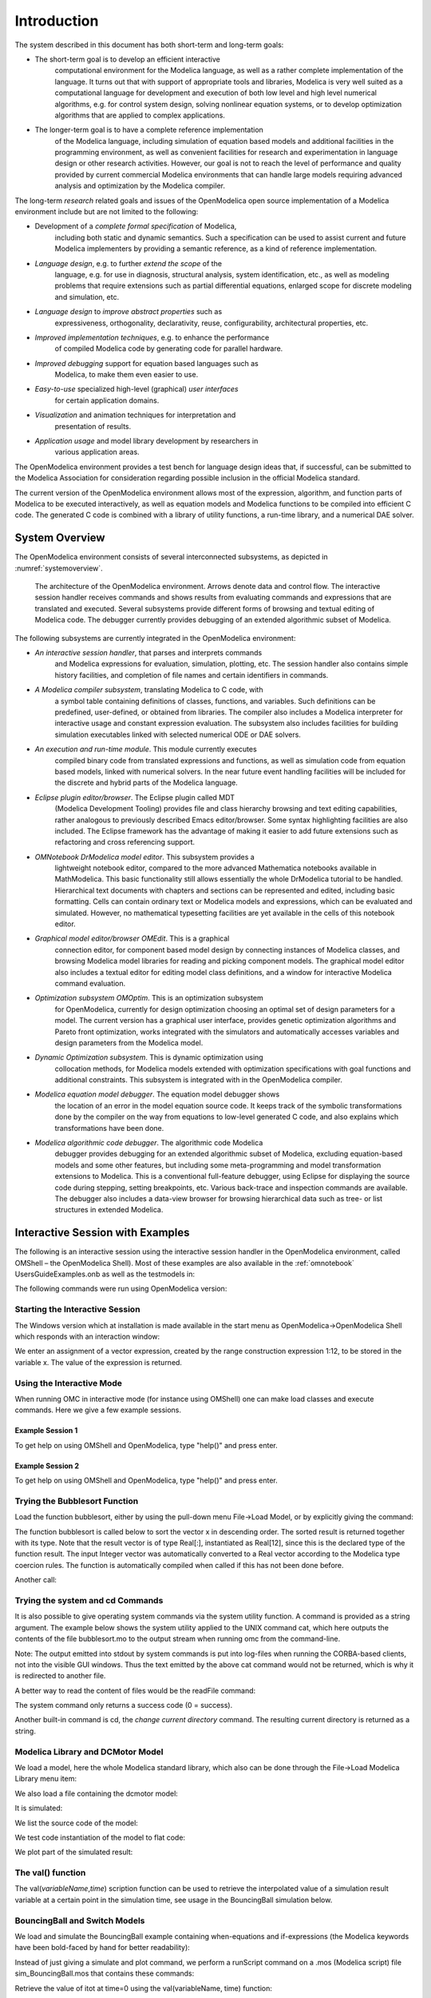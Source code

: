 Introduction
============

.. highlight:: modelica

The |omlogo| system described in this document has both short-term
and long-term goals:

-  The short-term goal is to develop an efficient interactive
       computational environment for the Modelica language, as well as a
       rather complete implementation of the language. It turns out that
       with support of appropriate tools and libraries, Modelica is very
       well suited as a computational language for development and
       execution of both low level and high level numerical algorithms,
       e.g. for control system design, solving nonlinear equation
       systems, or to develop optimization algorithms that are applied
       to complex applications.

-  The longer-term goal is to have a complete reference implementation
       of the Modelica language, including simulation of equation based
       models and additional facilities in the programming environment,
       as well as convenient facilities for research and experimentation
       in language design or other research activities. However, our
       goal is not to reach the level of performance and quality
       provided by current commercial Modelica environments that can
       handle large models requiring advanced analysis and optimization
       by the Modelica compiler.

The long-term *research* related goals and issues of the OpenModelica
open source implementation of a Modelica environment include but are not
limited to the following:

-  Development of a *complete formal specification* of Modelica,
       including both static and dynamic semantics. Such a specification
       can be used to assist current and future Modelica implementers by
       providing a semantic reference, as a kind of reference
       implementation.

-  *Language design*, e.g. to further *extend the scope* of the
       language, e.g. for use in diagnosis, structural analysis, system
       identification, etc., as well as modeling problems that require
       extensions such as partial differential equations, enlarged scope
       for discrete modeling and simulation, etc.

-  *Language design* to *improve abstract properties* such as
       expressiveness, orthogonality, declarativity, reuse,
       configurability, architectural properties, etc.

-  *Improved implementation techniques*, e.g. to enhance the performance
       of compiled Modelica code by generating code for parallel
       hardware.

-  *Improved debugging* support for equation based languages such as
       Modelica, to make them even easier to use.

-  *Easy-to-use* specialized high-level (graphical) *user interfaces*
       for certain application domains.

-  *Visualization* and animation techniques for interpretation and
       presentation of results.

-  *Application usage* and model library development by researchers in
       various application areas.

The OpenModelica environment provides a test bench for language design
ideas that, if successful, can be submitted to the Modelica Association
for consideration regarding possible inclusion in the official Modelica
standard.

The current version of the OpenModelica environment allows most of the
expression, algorithm, and function parts of Modelica to be executed
interactively, as well as equation models and Modelica functions to be
compiled into efficient C code. The generated C code is combined with a
library of utility functions, a run-time library, and a numerical DAE
solver.

System Overview
---------------

The OpenModelica environment consists of several interconnected
subsystems, as depicted in :numref:`systemoverview`.

.. figure :: media/systemoverview.*
  :name: systemoverview
  :width: 100%

  The architecture of the OpenModelica environment.
  Arrows denote data and control flow.
  The interactive session handler receives commands and shows results from evaluating commands and expressions that are translated and executed.
  Several subsystems provide different forms of browsing and textual editing of Modelica code.
  The debugger currently provides debugging of an extended algorithmic subset of Modelica.

The following subsystems are currently integrated in the OpenModelica
environment:

-  *An interactive session handler*, that parses and interprets commands
       and Modelica expressions for evaluation, simulation, plotting,
       etc. The session handler also contains simple history facilities,
       and completion of file names and certain identifiers in commands.

-  *A Modelica compiler subsystem*, translating Modelica to C code, with
       a symbol table containing definitions of classes, functions, and
       variables. Such definitions can be predefined, user-defined, or
       obtained from libraries. The compiler also includes a Modelica
       interpreter for interactive usage and constant expression
       evaluation. The subsystem also includes facilities for building
       simulation executables linked with selected numerical ODE or DAE
       solvers.

-  *An execution and run-time module*. This module currently executes
       compiled binary code from translated expressions and functions,
       as well as simulation code from equation based models, linked
       with numerical solvers. In the near future event handling
       facilities will be included for the discrete and hybrid parts of
       the Modelica language.

-  *Eclipse plugin editor/browser*. The Eclipse plugin called MDT
       (Modelica Development Tooling) provides file and class hierarchy
       browsing and text editing capabilities, rather analogous to
       previously described Emacs editor/browser. Some syntax
       highlighting facilities are also included. The Eclipse framework
       has the advantage of making it easier to add future extensions
       such as refactoring and cross referencing support.

-  *OMNotebook DrModelica model editor*. This subsystem provides a
       lightweight notebook editor, compared to the more advanced
       Mathematica notebooks available in MathModelica. This basic
       functionality still allows essentially the whole DrModelica
       tutorial to be handled. Hierarchical text documents with chapters
       and sections can be represented and edited, including basic
       formatting. Cells can contain ordinary text or Modelica models
       and expressions, which can be evaluated and simulated. However,
       no mathematical typesetting facilities are yet available in the
       cells of this notebook editor.

-  *Graphical model editor/browser OMEdit*. This is a graphical
       connection editor, for component based model design by connecting
       instances of Modelica classes, and browsing Modelica model
       libraries for reading and picking component models. The graphical
       model editor also includes a textual editor for editing model
       class definitions, and a window for interactive Modelica command
       evaluation.

-  *Optimization subsystem OMOptim*. This is an optimization subsystem
       for OpenModelica, currently for design optimization choosing an
       optimal set of design parameters for a model. The current version
       has a graphical user interface, provides genetic optimization
       algorithms and Pareto front optimization, works integrated with
       the simulators and automatically accesses variables and design
       parameters from the Modelica model.

-  *Dynamic Optimization subsystem*. This is dynamic optimization using
       collocation methods, for Modelica models extended with
       optimization specifications with goal functions and additional
       constraints. This subsystem is integrated with in the
       OpenModelica compiler.

-  *Modelica equation model debugger*. The equation model debugger shows
       the location of an error in the model equation source code. It
       keeps track of the symbolic transformations done by the compiler
       on the way from equations to low-level generated C code, and also
       explains which transformations have been done.

-  *Modelica algorithmic code debugger*. The algorithmic code Modelica
       debugger provides debugging for an extended algorithmic subset of
       Modelica, excluding equation-based models and some other
       features, but including some meta-programming and model
       transformation extensions to Modelica. This is a conventional
       full-feature debugger, using Eclipse for displaying the source
       code during stepping, setting breakpoints, etc. Various
       back-trace and inspection commands are available. The debugger
       also includes a data-view browser for browsing hierarchical data
       such as tree- or list structures in extended Modelica.

Interactive Session with Examples
---------------------------------

The following is an interactive session using the interactive session
handler in the OpenModelica environment, called OMShell – the
OpenModelica Shell). Most of these examples are also available in the
:ref:`omnotebook` UsersGuideExamples.onb as well as the testmodels in:

.. omc-mos ::

  getInstallationDirectoryPath() + "/share/doc/omc/testmodels/"

The following commands were run using OpenModelica version:

.. omc-mos::

  getVersion()

Starting the Interactive Session
~~~~~~~~~~~~~~~~~~~~~~~~~~~~~~~~

The Windows version which at installation is made available in the start
menu as OpenModelica->OpenModelica Shell which responds with an
interaction window:

We enter an assignment of a vector expression, created by the range
construction expression 1:12, to be stored in the variable x. The value
of the expression is returned.

.. omc-mos::

   x := 1:12

Using the Interactive Mode
~~~~~~~~~~~~~~~~~~~~~~~~~~

When running OMC in interactive mode (for instance using OMShell) one
can make load classes and execute commands.
Here we give a few example sessions.

Example Session 1
^^^^^^^^^^^^^^^^^

To get help on using OMShell and OpenModelica, type "help()" and press
enter.

.. omc-mos::

  model A Integer t = 1.5; end A; //The type is Integer but 1.5 is of Real Type
  instantiateModel(A)

Example Session 2
^^^^^^^^^^^^^^^^^

To get help on using OMShell and OpenModelica, type "help()" and press
enter.

.. omc-loadstring ::

  model C
    Integer a;
    Real b;
  equation
    der(a) = b;
    der(b) = 12.0;
  end C;

.. omc-mos ::

  instantiateModel(C)

Trying the Bubblesort Function
~~~~~~~~~~~~~~~~~~~~~~~~~~~~~~

Load the function bubblesort, either by using the pull-down menu
File->Load Model, or by explicitly giving the command:

.. omc-mos::

  loadFile(getInstallationDirectoryPath() + "/share/doc/omc/testmodels/bubblesort.mo")

The function bubblesort is called below to sort the vector x in
descending order. The sorted result is returned together with its type.
Note that the result vector is of type Real[:], instantiated as
Real[12], since this is the declared type of the function result. The
input Integer vector was automatically converted to a Real vector
according to the Modelica type coercion rules. The function is
automatically compiled when called if this has not been done before.

.. omc-mos::

  bubblesort(x)

Another call:

.. omc-mos::

  bubblesort({4,6,2,5,8})

Trying the system and cd Commands
~~~~~~~~~~~~~~~~~~~~~~~~~~~~~~~~~

It is also possible to give operating system commands via the system
utility function. A command is provided as a string argument. The
example below shows the system utility applied to the UNIX command cat,
which here outputs the contents of the file bubblesort.mo to the output
stream when running omc from the command-line.

.. omc-mos::

  system("cat '"+getInstallationDirectoryPath()+"/share/doc/omc/testmodels/bubblesort.mo' > bubblesort.mo")

.. literalinclude :: ../tmp/bubblesort.mo
  :language: modelica

Note: The output emitted into stdout by system commands is put into
log-files when running the CORBA-based clients, not into the visible GUI
windows. Thus the text emitted by the above cat command would not be
returned, which is why it is redirected to another file.

A better way to read the content of files would be the readFile command:

.. omc-mos::
  :parsed:

  readFile("bubblesort.mo")

The system command only returns a success code (0 = success).

.. omc-mos::

  system("dir")
  system("Non-existing command")

Another built-in command is cd, the *change current directory* command.
The resulting current directory is returned as a string.

.. omc-mos::

  dir:=cd()
  cd("source")
  cd(getInstallationDirectoryPath() + "/share/doc/omc/testmodels/")
  cd(dir)

Modelica Library and DCMotor Model
~~~~~~~~~~~~~~~~~~~~~~~~~~~~~~~~~~

We load a model, here the whole Modelica standard library, which also
can be done through the File->Load Modelica Library menu item:

.. omc-mos::

  loadModel(Modelica)

We also load a file containing the dcmotor model:

.. omc-mos::

  loadFile(getInstallationDirectoryPath() + "/share/doc/omc/testmodels/dcmotor.mo")

It is simulated:

.. omc-mos::

  simulate(dcmotor, startTime=0.0, stopTime=10.0)

We list the source code of the model:

.. omc-mos::
  :parsed:

  list(dcmotor)

We test code instantiation of the model to flat code:

.. omc-mos::
  :parsed:

  instantiateModel(dcmotor)

We plot part of the simulated result:

.. omc-gnuplot :: dcmotor
  :caption: Rotation and rotational velocity of the DC motor

  load.w
  load.phi

The val() function
~~~~~~~~~~~~~~~~~~

The val(\ *variableName*,\ *time*) scription function can be used to
retrieve the interpolated value of a simulation result variable at a
certain point in the simulation time, see usage in the BouncingBall
simulation below.

BouncingBall and Switch Models
~~~~~~~~~~~~~~~~~~~~~~~~~~~~~~

We load and simulate the BouncingBall example containing when-equations
and if-expressions (the Modelica keywords have been bold-faced by hand
for better readability):

.. omc-mos ::

  loadFile(getInstallationDirectoryPath() + "/share/doc/omc/testmodels/BouncingBall.mo")

.. omc-mos ::
  :parsed:

  list(BouncingBall)

Instead of just giving a simulate and plot command, we perform a
runScript command on a .mos (Modelica script) file sim\_BouncingBall.mos
that contains these commands:

.. omc-mos ::
  :clear:
  :combine-lines: 5,6
  :erroratend:

  writeFile("sim_BouncingBall.mos", "
    loadFile(getInstallationDirectoryPath() + \"/share/doc/omc/testmodels/BouncingBall.mo\");
    simulate(BouncingBall, stopTime=3.0);
    /* plot({h,flying}); */
  ")
  runScript("sim_BouncingBall.mos")


.. omc-loadstring ::

  model Switch
    Real v;
    Real i;
    Real i1;
    Real itot;
    Boolean open;
  equation
    itot = i + i1;
    if open then
      v = 0;
    else
      i = 0;
    end if;
    1 - i1 = 0;
    1 - v - i = 0;
    open = time >= 0.5;
  end Switch;


.. omc-mos ::

  simulate(Switch, startTime=0, stopTime=1)

Retrieve the value of itot at time=0 using the
val(variableName, time) function:

.. omc-mos ::

  val(itot,0)

Plot itot and open:

.. omc-gnuplot :: switch
  :caption: Plot when the switch opens

  itot
  open

We note that the variable open switches from false (0) to true (1),
causing itot to increase from 1.0 to 2.0.

Clear All Models
~~~~~~~~~~~~~~~~

Now, first clear all loaded libraries and models:

.. omc-mos ::

  clear()

List the loaded models – nothing left:

.. omc-mos ::

  list()

.. _intro-vanderpol :

VanDerPol Model and Parametric Plot
~~~~~~~~~~~~~~~~~~~~~~~~~~~~~~~~~~~

We load another model, the VanDerPol model (or via the menu File->Load
Model):

.. omc-mos ::

  loadFile(getInstallationDirectoryPath() + "/share/doc/omc/testmodels/VanDerPol.mo")

It is simulated:

.. omc-mos ::

  simulate(VanDerPol, stopTime=80)

It is plotted:

.. omc-gnuplot :: VanDerPol
  :caption: VanDerPol plotParametric(x,y)
  :parametric:

  x
  y

Perform code instantiation to flat form of the VanDerPol model:

.. omc-mos ::
  :parsed:

  instantiateModel(VanDerPol)

Using Japanese or Chinese Characters
~~~~~~~~~~~~~~~~~~~~~~~~~~~~~~~~~~~~

Japenese, Chinese, and other kinds of UniCode characters can be used
within quoted (single quote) identifiers, see for example the variable
name to the right in the plot below:

.. image :: media/bb-japanese.png

Scripting with For-Loops, While-Loops, and If-Statements
~~~~~~~~~~~~~~~~~~~~~~~~~~~~~~~~~~~~~~~~~~~~~~~~~~~~~~~~

A simple summing integer loop (using multi-line input without evaluation
at each line into OMShell requires copy-paste as one operation from
another document):

.. omc-mos ::
  :combine-lines: 1,4,5

  k := 0;
  for i in 1:1000 loop
    k := k + i;
  end for;
  k

A nested loop summing reals and integers:

.. omc-mos ::
  :combine-lines: 1,2,9

  g := 0.0;
  h := 5;
  for i in {23.0,77.12,88.23} loop
    for j in i:0.5:(i+1) loop
      g := g + j;
      g := g + h / 2;
    end for;
    h := h + g;
  end for;

By putting two (or more) variables or assignment statements separated by
semicolon(s), ending with a variable, one can observe more than one
variable value:

.. omc-mos ::

  h; g

A for-loop with vector traversal and concatenation of string elements:

.. omc-mos ::
  :combine-lines: 1,2,3,6,7

  i:="";
  lst := {"Here ", "are ","some ","strings."};
  s := "";
  for i in lst loop
    s := s + i;
  end for;
  s

Normal while-loop with concatenation of 10 "abc " strings:

.. omc-mos ::
  :combine-lines: 1,2,6,7

  s:="";
  i:=1;
  while i<=10 loop
    s:="abc "+s;
    i:=i+1;
  end while;
  s

A simple if-statement. By putting the variable last, after the
semicolon, its value is returned after evaluation:

.. omc-mos ::

  if 5>2 then a := 77; end if; a

An if-then-else statement with elseif:

.. omc-mos ::
  :combine-lines: 7

  if false then
    a := 5;
  elseif a > 50 then
    b:= "test"; a:= 100;
  else
    a:=34;
  end if;

Take a look at the variables a and b:

.. omc-mos ::

  a;b

Variables, Functions, and Types of Variables
~~~~~~~~~~~~~~~~~~~~~~~~~~~~~~~~~~~~~~~~~~~~

Assign a vector to a variable:

.. omc-mos ::

  a:=1:5

Type in a function:

.. omc-loadstring ::

  function mySqr
    input Real x;
    output Real y;
  algorithm
    y:=x*x;
  end mySqr;

Call the function:

.. omc-mos ::

  b:=mySqr(2)

Look at the value of variable a:

.. omc-mos ::

  a

Look at the type of a:

.. omc-mos ::

  typeOf(a)

Retrieve the type of b:

.. omc-mos ::

  typeOf(b)

What is the type of mySqr? Cannot currently be handled.

.. omc-mos ::

  typeOf(mySqr)

List the available variables:

.. omc-mos ::

  listVariables()

Clear again:

.. omc-mos ::

  clear()

Getting Information about Error Cause
~~~~~~~~~~~~~~~~~~~~~~~~~~~~~~~~~~~~~

Call the function getErrorString() in order to get more information
about the error cause after a simulation failure:

.. omc-mos ::

  getErrorString()

.. _alternative-output-formats :

Alternative Simulation Output Formats
~~~~~~~~~~~~~~~~~~~~~~~~~~~~~~~~~~~~~~

There are several output format possibilities, with mat being the
default. plt and mat are the only formats that allow you to use the
val() or plot() functions after a simulation. Compared to the speed of
plt, mat is roughly 5 times for small files, and scales better for
larger files due to being a binary format. The csv format is roughly
twice as fast as plt on data-heavy simulations. The plt format allocates
all output data in RAM during simulation, which means that simulations
may fail due applications only being able to address 4GB of memory on
32-bit platforms. Empty does no output at all and should be by far the
fastest. The csv and plt formats are suitable when using an external
scripts or tools like gnuplot to generate plots or process data. The mat
format can be post-processed in `MATLAB <http://www.mathworks.com/products/matlab>`_
or `Octave <http://www.gnu.org/software/octave/>`_.

>>> simulate(... , outputFormat="mat")
>>> simulate(... , outputFormat="csv")
>>> simulate(... , outputFormat="plt")
>>> simulate(... , outputFormat="empty")

It is also possible to specify which variables should be present in the
result-file. This is done by using `POSIX Extended Regular Expressions <http://en.wikipedia.org/wiki/Regular_expression>`_.
The given expression must match the full variable name
(^ and $ symbols are automatically added to the given regular
expression).

// Default, match everything

>>> simulate(... , variableFilter=".*")

// match indices of variable myVar that only contain the numbers using
combinations

// of the letters 1 through 3

>>> simulate(... , variableFilter="myVar\\\[[1-3]*\\\]")

// match x or y or z

>>> simulate(... , variableFilter="x|y|z")

Using External Functions
~~~~~~~~~~~~~~~~~~~~~~~~

See Chapter :ref:`interop-c` for more information about calling functions in other
programming languages.

Using Parallel Simulation via OpenMP Multi-Core Support
~~~~~~~~~~~~~~~~~~~~~~~~~~~~~~~~~~~~~~~~~~~~~~~~~~~~~~~

Faster simulations on multi-core computers can be obtained by using a
new OpenModelica feature that automatically partitions the system of
equations and schedules the parts for execution on different cores using
shared-memory OpenMP based execution. The speedup obtained is dependent
on the model structure, whether the system of equations can be
partitioned well. This version in the current OpenModelica release is an
experimental version without load balancing. The following command, not
yet available from the OpenModelica GUI, will run a parallel simulation
on a model:

>>> omc +d=openmp model.mo

Loading Specific Library Version
~~~~~~~~~~~~~~~~~~~~~~~~~~~~~~~~

There exist many different versiosn of Modelica libraries which are not
compatible. It is possible to keep multiple versions of the same library
stored in the directory given by calling getModelicaPath(). By calling
loadModel(Modelica,{"3.2"}), OpenModelica will search for a directory
called "Modelica 3.2" or a file called "Modelica 3.2.mo". It is possible
to give several library versions to search for, giving preference for a
pre-release version of a library if it is installed. If the searched
version is "default", the priority is: no version name (Modelica), main
release version (Modelica 3.1), pre-release version (Modelica 3.1Beta 1)
and unordered versions (Modelica Special Release).

The loadModel command will also look at the uses annotation of the
top-level class after it has been loaded. Given the following package,
Complex 1.0 and ModelicaServices 1.1 will also be loaded into the AST
automatically.

.. omc-loadstring ::

  package Modelica
    annotation(uses(Complex(version="1.0"),
    ModelicaServices(version="1.1")));
  end Modelica;

.. omc-mos ::

  clear()

Packages will also be loaded if a model has a uses-annotation:

.. omc-loadstring ::

  model M
    annotation(uses(Modelica(version="3.2.1")));
  end M;

.. omc-mos ::
  :parsed:

  instantiateModel(M)

Packages will also be loaded by looking at the first identifier in the path:

.. omc-mos ::
  :parsed:
  :clear:

  instantiateModel(Modelica.Electrical.Analog.Basic.Ground)

Calling the Model Query and Manipulation API
~~~~~~~~~~~~~~~~~~~~~~~~~~~~~~~~~~~~~~~~~~~~

In the OpenModelica System Documentation, an external API (application
programming interface) is described which returns information about
models and/or allows manipulation of models. Calls to these functions
can be done interactively as below, but more typically by program
clients to the OpenModelica Compiler (OMC) server. Current examples of
such clients are the OpenModelica MDT Eclipse plugin, OMNotebook, the
OMEdit graphic model editor, etc. This API is untyped for performance
reasons, i.e., no type checking and minimal error checking is done on
the calls. The results of a call is returned as a text string in
Modelica syntax form, which the client has to parse. An example parser
in C++ is available in the OMNotebook source code, whereas another
example parser in Java is available in the MDT Eclipse plugin.

Below we show a few calls on the previously simulated BouncingBall
model. The full documentation on this API is available in the system
documentation. First we load and list the model again to show its
structure:

.. omc-mos ::
  :clear:
  :parsed:

  loadFile(getInstallationDirectoryPath() + "/share/doc/omc/testmodels/BouncingBall.mo");
  list(BouncingBall)

Different kinds of calls with returned results:

.. omc-mos ::
  :erroratend:

  getClassRestriction(BouncingBall)
  getClassInformation(BouncingBall)
  isFunction(BouncingBall)
  existClass(BouncingBall)
  getComponents(BouncingBall)
  getConnectionCount(BouncingBall)
  getInheritanceCount(BouncingBall)
  getComponentModifierValue(BouncingBall,e)
  getComponentModifierNames(BouncingBall,"e")
  getClassRestriction(BouncingBall)
  getVersion() // Version of the currently running OMC

Quit OpenModelica
~~~~~~~~~~~~~~~~~

Leave and quit OpenModelica:

>>> quit()

Dump XML Representation
~~~~~~~~~~~~~~~~~~~~~~~

The command dumpXMLDAE dumps an XML representation of a model, according
to several optional parameters.

dumpXMLDAE(\ *modelname*\ [,asInSimulationCode=<Boolean>]
[,filePrefix=<String>] [,storeInTemp=<Boolean>] [,addMathMLCode
=<Boolean>])

This command dumps the mathematical representation of a model using an
XML representation, with optional parameters. In particular,
asInSimulationCode defines where to stop in the translation process
(before dumping the model), the other options are relative to the file
storage: filePrefix for specifying a different name and storeInTemp to
use the temporary directory. The optional parameter addMathMLCode gives
the possibility to don't print the MathML code within the xml file, to
make it more readable. Usage is trivial, just:
addMathMLCode=\ *true/false* (default value is false).

Dump Matlab Representation
~~~~~~~~~~~~~~~~~~~~~~~~~~

The command export dumps an XML representation of a model, according to
several optional parameters.

exportDAEtoMatlab(\ *modelname*);

This command dumps the mathematical representation of a model using a
Matlab representation. Example:

.. omc-mos ::

  loadFile(getInstallationDirectoryPath() + "/share/doc/omc/testmodels/BouncingBall.mo")
  exportDAEtoMatlab(BouncingBall)

.. literalinclude :: ../tmp/BouncingBall_imatrix.m
  :language: matlab

Summary of Commands for the Interactive Session Handler
-------------------------------------------------------

The following is the complete list of commands currently available in
the interactive session hander.

simulate(\ *modelname*) Translate a model named *modelname* and simulate
it.

| simulate(\ *modelname*\ [,startTime=<*Real*\ >][,stopTime=<*Real*\ >][,numberOfIntervals
| =<*Integer*\ >][,outputInterval=<*Real*\ >][,method=<*String*\ >]
| [,tolerance=<*Real*\ >][,fixedStepSize=<*Real*\ >]
| [,outputFormat=<*String*\ >]) Translate and simulate a model, with
  optional start time, stop time, and optional number of simulation
  intervals or steps for which the simulation results will be computed.
  More intervals will give higher time resolution, but occupy more space
  and take longer to compute. The default number of intervals is 500. It
  is possible to choose solving method, default is “dassl”, “euler” and
  “rungekutta” are also available. Output format “mat” is default. “plt”
  and “mat” (MATLAB) are the only ones that work with the val() command,
  “csv” (comma separated values) and “empty” (no output) are also
  available (see section :ref:`alternative-output-formats`).

plot(\ *vars*) Plot the variables given as a vector or a scalar, e.g.
plot({x1,x2}) or plot(x1).

plotParametric(\ *var1*, *var2*) Plot var2 relative to var1 from the
most recently simulated model, e.g. plotParametric(x,y).

cd() Return the current directory.

cd(\ *dir*) Change directory to the directory given as string.

clear() Clear all loaded definitions.

clearVariables() Clear all defined variables.

dumpXMLDAE(\ *modelname*, ...) Dumps an XML representation of a model,
according to several optional parameters.

exportDAEtoMatlab(\ *name*) Dumps a Matlab representation of a model.

instantiateModel(\ *modelname*)Performs code instantiation of a
model/class and return a string containing the flat class definition.

list() Return a string containing all loaded class definitions.

list(\ *modelname*) Return a string containing the class definition of
the named class.

listVariables() Return a vector of the names of the currently defined
variables.

loadModel(\ *classname*) Load model or package of name *classname* from
the path indicated by the environment variable OPENMODELICALIBRARY.

loadFile(\ *str*) Load Modelica file (.mo) with name given as string
argument *str*.

readFile(\ *str*) Load file given as string *str* and return a string
containing the file content.

runScript(\ *str*) Execute script file with file name given as string
argument *str*.

system(\ *str*) Execute *str* as a system(shell) command in the
operating system; return integer success value. Output into stdout from
a shell command is put into the console window.

timing(\ *expr*) Evaluate expression *expr* and return the number of
seconds (elapsed time) the evaluation took.

typeOf(\ *variable*) Return the type of the *variable* as a string.

saveModel(\ *str*,\ *modelname*) Save the model/class with name
*modelname* in the file given by the string argument *str*.

val(\ *variable,timePoint*) Return the (interpolated) value of the
*variable* at time *timePoint*.

help() Print this helptext (returned as a string).

quit() Leave and quit the OpenModelica environment

Running the compiler from command line
--------------------------------------

The OpenModelica compiler can also be used from command line, in Windows
cmd.exe.

**Example Session 1 – obtaining information about command line
parameters**

| C:\\dev> C:\\OpenModelica1.9.2 \\bin\\omc -h
| OpenModelica Compiler 1.9.2
| Copyright © 2015 Open Source Modelica Consortium (OSMC)
| Distributed under OMSC-PL and GPL, see https://www.openmodelica.org/
| Usage: omc [Options] (Model.mo \| Script.mos) [Libraries \| .mo-files]
| ...

**Example Session 2 - create an TestModel.mo file and run omc on it**

| C:\\dev> echo model TestModel parameter Real x = 1; end TestModel; >
  TestModel.mo
| C:\\dev> C:\\OpenModelica1.9.2 \\bin\\omc TestModel.mo
| class TestModel
|  parameter Real x = 1.0;
| end TestModel;
| C:\\dev>

**Example Session 3 - create an script.mos file and run omc on it**

| Create a file script.mos using your editor containing these commands:
| // start script.mos
| loadModel(Modelica); getErrorString();
| simulate(Modelica.Mechanics.MultiBody.Examples.Elementary.Pendulum);
  getErrorString();
| // end script.mos
| C:\\dev> notepad script.mos
| C:\\dev> C:\\OpenModelica1.9.2 \\bin\\omc script.mos
| true
| ""
| record SimulationResult
|  resultFile =
  "C:/dev/Modelica.Mechanics.MultiBody.Examples.Elementary.Pendulum\_res.mat",
|  simulationOptions = "startTime = 0.0, stopTime = 5.0,
  numberOfIntervals = 500, tolerance = 1e-006, method = 'dassl',
  fileNamePrefix =
  'Modelica.Mechanics.MultiBody.Examples.Elementary.Pendulum', options =
  '', outputFormat = 'mat', variableFilter = '.\*', cflags = '',
  simflags = ''",
|  messages = "",
|  timeFrontend = 1.245787339209033,
|  timeBackend = 20.51007138993843,
|  timeSimCode = 0.1510248469321959,
|  timeTemplates = 0.5052317333954395,
|  timeCompile = 5.128213942691722,
|  timeSimulation = 0.4049189573103951,
|  timeTotal = 27.9458487395605
| end SimulationResult;
| ""

In order to obtain more information from the compiler one can use the
command line options **+showErrorMessages +d=failtrace** when running
the compiler:

C:\\dev> C:\\OpenModelica1.9.2 \\bin\\omc +showErrorMessages
+d=failtrace script.mos

.. |omlogo| image:: logo.*
  :alt: OpenModelica logotype
  :height: 14pt
  :target: https://openmodelica.org

